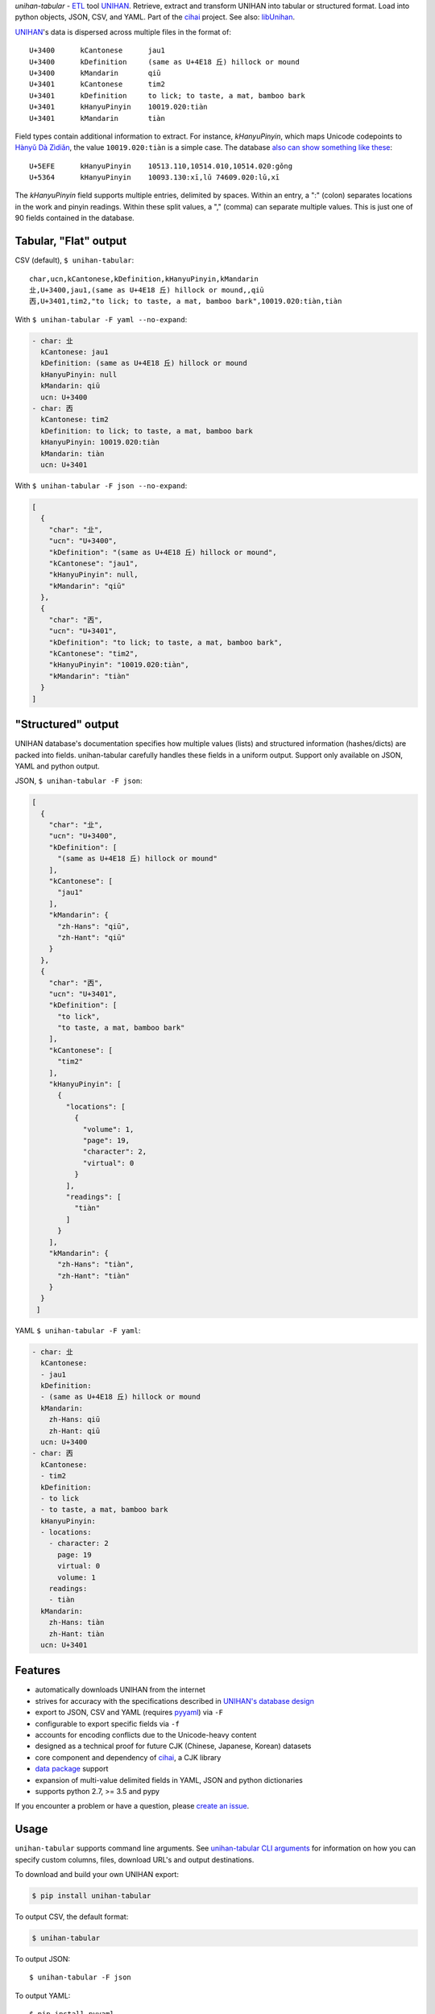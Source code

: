 *unihan-tabular* - `ETL`_ tool `UNIHAN`_. Retrieve, extract and transform
UNIHAN into tabular or structured format. Load into python objects, JSON,
CSV, and YAML.  Part of the `cihai`_ project. See also: `libUnihan <http://libunihan.sourceforge.net/>`_.

|pypi| |docs| |build-status| |coverage| |license|

`UNIHAN`_'s data is dispersed across multiple files in the format of::

    U+3400	kCantonese	jau1
    U+3400	kDefinition	(same as U+4E18 丘) hillock or mound
    U+3400	kMandarin	qiū
    U+3401	kCantonese	tim2
    U+3401	kDefinition	to lick; to taste, a mat, bamboo bark
    U+3401	kHanyuPinyin	10019.020:tiàn
    U+3401	kMandarin	tiàn

Field types contain additional information to extract. For instance,
*kHanyuPinyin*, which maps Unicode codepoints to `Hànyǔ Dà Zìdiǎn <https://en.wikipedia.org/wiki/Hanyu_Da_Zidian>`_,
the value ``10019.020:tiàn`` is a simple case. The database `also can show
something like these <http://www.unicode.org/reports/tr38/#kHanyuPinyin>`_::

    U+5EFE	kHanyuPinyin	10513.110,10514.010,10514.020:gǒng
    U+5364	kHanyuPinyin	10093.130:xī,lǔ 74609.020:lǔ,xī

The *kHanyuPinyin* field supports multiple entries, delimited by spaces.
Within an entry, a ":" (colon) separates locations in the work and pinyin
readings. Within these split values, a "," (comma) can separate multiple
values. This is just one of 90 fields contained in the database.

Tabular, "Flat" output
----------------------

CSV (default), ``$ unihan-tabular``::

   char,ucn,kCantonese,kDefinition,kHanyuPinyin,kMandarin
   㐀,U+3400,jau1,(same as U+4E18 丘) hillock or mound,,qiū
   㐁,U+3401,tim2,"to lick; to taste, a mat, bamboo bark",10019.020:tiàn,tiàn

With ``$ unihan-tabular -F yaml --no-expand``:

.. code-block:: yaml

   - char: 㐀
     kCantonese: jau1
     kDefinition: (same as U+4E18 丘) hillock or mound
     kHanyuPinyin: null
     kMandarin: qiū
     ucn: U+3400
   - char: 㐁
     kCantonese: tim2
     kDefinition: to lick; to taste, a mat, bamboo bark
     kHanyuPinyin: 10019.020:tiàn
     kMandarin: tiàn
     ucn: U+3401

With ``$ unihan-tabular -F json --no-expand``:

.. code-block:: json

   [
     {
       "char": "㐀",
       "ucn": "U+3400",
       "kDefinition": "(same as U+4E18 丘) hillock or mound",
       "kCantonese": "jau1",
       "kHanyuPinyin": null,
       "kMandarin": "qiū"
     },
     {
       "char": "㐁",
       "ucn": "U+3401",
       "kDefinition": "to lick; to taste, a mat, bamboo bark",
       "kCantonese": "tim2",
       "kHanyuPinyin": "10019.020:tiàn",
       "kMandarin": "tiàn"
     }
   ]

"Structured" output
-------------------

UNIHAN database's documentation specifies how multiple values (lists) and
structured information (hashes/dicts) are packed into fields. unihan-tabular
carefully handles these fields in a uniform output. Support only available on
JSON, YAML and python output.

JSON, ``$ unihan-tabular -F json``:

.. code-block:: json

  [
    {
      "char": "㐀",
      "ucn": "U+3400",
      "kDefinition": [
        "(same as U+4E18 丘) hillock or mound"
      ],
      "kCantonese": [
        "jau1"
      ],
      "kMandarin": {
        "zh-Hans": "qiū",
        "zh-Hant": "qiū"
      }
    },
    {
      "char": "㐁",
      "ucn": "U+3401",
      "kDefinition": [
        "to lick",
        "to taste, a mat, bamboo bark"
      ],
      "kCantonese": [
        "tim2"
      ],
      "kHanyuPinyin": [
        {
          "locations": [
            {
              "volume": 1,
              "page": 19,
              "character": 2,
              "virtual": 0
            }
          ],
          "readings": [
            "tiàn"
          ]
        }
      ],
      "kMandarin": {
        "zh-Hans": "tiàn",
        "zh-Hant": "tiàn"
      }
    }
   ]

YAML ``$ unihan-tabular -F yaml``:

.. code-block:: yaml

   - char: 㐀
     kCantonese:
     - jau1
     kDefinition:
     - (same as U+4E18 丘) hillock or mound
     kMandarin:
       zh-Hans: qiū
       zh-Hant: qiū
     ucn: U+3400
   - char: 㐁
     kCantonese:
     - tim2
     kDefinition:
     - to lick
     - to taste, a mat, bamboo bark
     kHanyuPinyin:
     - locations:
       - character: 2
         page: 19
         virtual: 0
         volume: 1
       readings:
       - tiàn
     kMandarin:
       zh-Hans: tiàn
       zh-Hant: tiàn
     ucn: U+3401


Features
--------

* automatically downloads UNIHAN from the internet
* strives for accuracy with the specifications described in `UNIHAN's database
  design <http://www.unicode.org/reports/tr38/>`_
* export to JSON, CSV and YAML (requires `pyyaml`_) via ``-F``
* configurable to export specific fields via ``-f``
* accounts for encoding conflicts due to the Unicode-heavy content
* designed as a technical proof for future CJK (Chinese, Japanese,
  Korean) datasets
* core component and dependency of `cihai`_, a CJK library
* `data package`_ support
* expansion of multi-value delimited fields in YAML, JSON and python
  dictionaries 
* supports python 2.7, >= 3.5 and pypy

If you encounter a problem or have a question, please `create an
issue`_.

.. _cihai: https://cihai.git-pull.com
.. _cihai-handbook: https://github.com/cihai/cihai-handbook
.. _cihai team: https://github.com/cihai?tab=members
.. _cihai-python: https://github.com/cihai/cihai-python
.. _unihan-tabular on github: https://github.com/cihai/unihan-tabular

Usage
-----

``unihan-tabular`` supports command line arguments. See `unihan-tabular CLI
arguments`_ for information on how you can specify custom columns, files,
download URL's and output destinations.

To download and build your own UNIHAN export:

.. code-block:: bash

   $ pip install unihan-tabular

To output CSV, the default format:

.. code-block:: bash

    $ unihan-tabular

To output JSON::

    $ unihan-tabular -F json

To output YAML::

    $ pip install pyyaml
    $ unihan-tabular -F yaml

To only output the kDefinition field in a csv::

    $ unihan-tabular -f kDefinition

To output multiple fields, separate with spaces::

    $ unihan-tabular -f kCantonese kDefinition

To output to a custom file::

    $ unihan-tabular --destination ./exported.csv

To output to a custom file (templated file extension)::

    $ unihan-tabular --destination ./exported.{ext}

See `unihan-tabular CLI arguments`_ for advanced usage examples.

.. _unihan-tabular CLI arguments: http://unihan-tabular.readthedocs.org/en/latest/cli.html

Structure
---------

.. code-block:: bash

    # output w/ JSON
    {XDG data dir}/unihan_tabular/unihan.json

    # output w/ CSV
    {XDG data dir}/unihan_tabular/unihan.csv

    # output w/ yaml (requires pyyaml)
    {XDG data dir}/unihan_tabular/unihan.yaml

    # script to download + build a SDF csv of unihan.
    unihan_tabular/process.py

    # unit tests to verify behavior / consistency of builder
    tests/*

    # python 2/3 compatibility module
    unihan_tabular/_compat.py

    # utility / helper functions
    unihan_tabular/util.py

.. _MIT: http://opensource.org/licenses/MIT
.. _API: http://cihai.readthedocs.org/en/latest/api.html
.. _UNIHAN: http://www.unicode.org/charts/unihan.html
.. _ETL: https://en.wikipedia.org/wiki/Extract,_transform,_load
.. _create an issue: https://github.com/cihai/unihan-tabular/issues/new
.. _Data Package: http://frictionlessdata.io/data-packages/
.. _pyyaml: http://pyyaml.org/

.. |pypi| image:: https://img.shields.io/pypi/v/unihan-tabular.svg
    :alt: Python Package
    :target: http://badge.fury.io/py/unihan-tabular

.. |build-status| image:: https://img.shields.io/travis/cihai/unihan-tabular.svg
   :alt: Build Status
   :target: https://travis-ci.org/cihai/unihan-tabular

.. |coverage| image:: https://codecov.io/gh/cihai/unihan-tabular/branch/master/graph/badge.svg
    :alt: Code Coverage
    :target: https://codecov.io/gh/cihai/unihan-tabular

.. |license| image:: https://img.shields.io/github/license/cihai/unihan-tabular.svg
    :alt: License 

.. |docs| image:: https://readthedocs.org/projects/unihan-tabular/badge/?version=latest
    :alt: Documentation Status
    :scale: 100%
    :target: https://readthedocs.org/projects/unihan-tabular/
